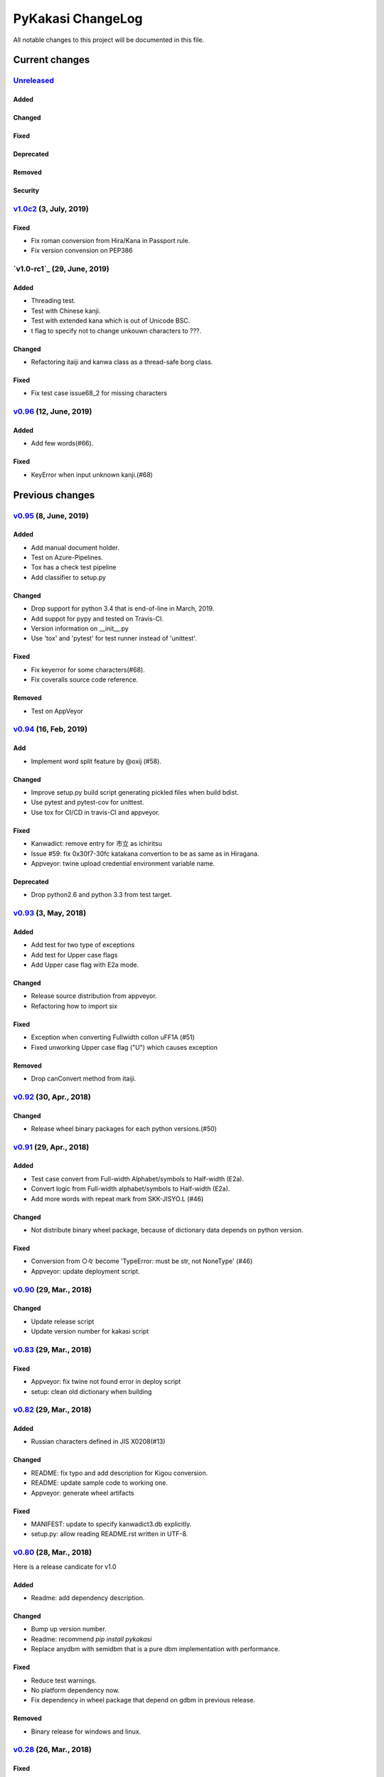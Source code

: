==================
PyKakasi ChangeLog
==================

All notable changes to this project will be documented in this file.

***************
Current changes
***************

`Unreleased`_
=============

Added
-----

Changed
-------

Fixed
-----

Deprecated
----------

Removed
-------

Security
--------

`v1.0c2`_ (3, July, 2019)
============================

Fixed
-----

* Fix roman conversion from Hira/Kana in Passport rule.
* Fix version convension on PEP386


`v1.0-rc1`_ (29, June, 2019)
============================

Added
-----

* Threading test.
* Test with Chinese kanji.
* Test with extended kana which is out of Unicode BSC.
* t flag to specify not to change unkouwn characters to ???.

Changed
-------

* Refactoring itaiji and kanwa class as a thread-safe borg class.

Fixed
-----

* Fix test case issue68_2 for missing characters


`v0.96`_ (12, June, 2019)
========================

Added
-----

* Add few words(#66).
Fixed
-----

* KeyError when input unknown kanji.(#68)

****************
Previous changes
****************

`v0.95`_ (8, June, 2019)
========================

Added
-----

* Add manual document holder.
* Test on Azure-Pipelines.
* Tox has a check test pipeline
* Add classifier to setup.py

Changed
-------

* Drop support for python 3.4 that is end-of-line in March, 2019.
* Add suppot for pypy and tested on Travis-CI.
* Version information on __init__.py
* Use 'tox' and 'pytest' for test runner instead of 'unittest'.

Fixed
-----

* Fix keyerror for some characters(#68).
* Fix coveralls source code reference.

Removed
----------

* Test on AppVeyor

`v0.94`_ (16, Feb, 2019)
========================

Add
---

* Implement word split feature by @oxij (#58).

Changed
-------

* Improve setup.py build script generating pickled files when build bdist.
* Use pytest and pytest-cov for unittest.
* Use tox for CI/CD in travis-CI and appveyor.

Fixed
-----

* Kanwadict: remove entry for 市立 as ichiritsu
* Issue #59: fix 0x30f7-30fc katakana convertion to be as same as in Hiragana.
* Appveyor: twine upload credential environment variable name.

Deprecated
----------

* Drop python2.6 and python 3.3 from test target.

`v0.93`_ (3, May, 2018)
=========================

Added
-----

* Add test for two type of exceptions
* Add test for Upper case flags
* Add Upper case flag with E2a mode.

Changed
-------

* Release source distribution from appveyor.
* Refactoring how to import six

Fixed
-----

* Exception when converting Fullwidth collon \uFF1A (#51)
* Fixed unworking Upper case flag ("U") which causes exception

Removed
-------

* Drop canConvert method from itaiji.


`v0.92`_ (30, Apr., 2018)
=========================

Changed
-------

* Release wheel binary packages for each python versions.(#50)


`v0.91`_ (29, Apr., 2018)
=========================

Added
-----

* Test case convert from Full-width Alphabet/symbols to Half-width (E2a).
* Convert logic from Full-width alphabet/symbols to Half-width (E2a).
* Add more words with repeat mark from SKK-JISYO.L (#46)

Changed
--------

* Not distribute binary wheel package, because of dictionary data depends on python version.

Fixed
-----

* Conversion from ○々 become 'TypeError: must be str, not NoneType' (#46)
* Appveyor: update deployment script.


`v0.90`_ (29, Mar., 2018)
=========================

Changed
-------

* Update release script
* Update version number for kakasi script


`v0.83`_ (29, Mar., 2018)
=========================

Fixed
-----

* Appveyor: fix twine not found error in deploy script 
* setup: clean old dictionary when building


`v0.82`_ (29, Mar., 2018)
=========================

Added
-----

* Russian characters defined in JIS X0208(#13)

Changed
-------

* README: fix typo and add description for Kigou conversion.
* README: update sample code to working one.
* Appveyor: generate wheel artifacts 

Fixed
-----

* MANIFEST: update to specify kanwadict3.db explicitly.
* setup.py: allow reading README.rst written in UTF-8. 

`v0.80`_ (28, Mar., 2018)
=========================

Here is a release candicate for v1.0

Added
-----

* Readme: add dependency description.

Changed
-------

* Bump up version number.
* Readme: recommend `pip install pykakasi`
* Replace anydbm with semidbm that is a pure dbm implementation with performance.

Fixed
-----

* Reduce test warnings.
* No platform dependency now.
* Fix dependency in wheel package that depend on gdbm in previous release.

Removed
-------

* Binary release for windows and linux.


`v0.28`_  (26, Mar., 2018)
==========================

Fixed
-----

* wheel platform tag for linux is now manylinux1_i686 or _x86_64

`v0.26`_ (26, Mar., 2018)
=========================

Changed
-------

* Use six for python 2 and 3 compatility code.

Fixed
-----

* Build wheel with platform names.

`v0.25`_ (25, Mar., 2018)
=========================


Added
-----

* Test on Python 3.5 and Python 3.6
* Test on Windows using AppVeyor
* Mesure test coverage and monitor on coveralls.io

Changed
-------

* Move dictionary data to pykakasi/data
* Build dictionary when setup.py build
* Recoomend installation from github source not pypi. (#17)
* Converter configuration become per instance not class wide.

Fixed
-----

* kakasi.py: Fix exception class name typo of InvalidFlagValueException
* kakasi.py, h2a.py, k2a.py: Do not import all exception class.
* test_genkanwadict.py: Multi platform support for temp directory(#27). 
* setup.py: change _pre_build() to pre_build() (#17).

`v0.23`_ (25, May., 2014)
=========================

* Support following options in kakasi command.

 - same as original kakasi::

    -J{aKH} -K{aH} -H{aK} -E{a}
    -rk -rh
    -w -s -S -C

 - additional options::

    -v --version -h --help
    -O --output: output file
    -I --input: input file

* Change default behavior as almost same
  as original kakasi
* Zenkaku numbers conversion
* Passport roman conversion table


`v0.22`_ (3, May., 2014)
========================

* Introduced kakasi command
* Symbols support

`v0.21`_ (27, April., 2014)
===========================

* Wakati conversion support

`v0.20`_ (27, April., 2014)
===========================

* Pickled roman tables

Version 0.10 (25, April, 2014)
==============================

* Work on python 2.6, 2.7, 3.3, 3.4
  (Thanks @FGtatsuro)
* Kunrei and Hepburn roman table


.. _Unreleased: https://github.com/miurahr/pykakasi/compare/v1.0c2...HEAD
.. _v1.0c2: https://github.com/miurahr/pykakasi/compare/v0.96...v1.0c2
.. _v0.96: https://github.com/miurahr/pykakasi/compare/v0.95...v0.96
.. _v0.95: https://github.com/miurahr/pykakasi/compare/v0.94...v0.95
.. _v0.94: https://github.com/miurahr/pykakasi/compare/v0.93...v0.94
.. _v0.93: https://github.com/miurahr/pykakasi/compare/v0.92...v0.93
.. _v0.92: https://github.com/miurahr/pykakasi/compare/v0.91...v0.92
.. _v0.91: https://github.com/miurahr/pykakasi/compare/v0.90...v0.91
.. _v0.90: https://github.com/miurahr/pykakasi/compare/v0.83...v0.90
.. _v0.83: https://github.com/miurahr/pykakasi/compare/v0.82...v0.83
.. _v0.82: https://github.com/miurahr/pykakasi/compare/v0.80...v0.82
.. _v0.80: https://github.com/miurahr/pykakasi/compare/v0.28...v0.80
.. _v0.28: https://github.com/miurahr/pykakasi/compare/v0.26...v0.28
.. _v0.26: https://github.com/miurahr/pykakasi/compare/v0.25...v0.26
.. _v0.25: https://github.com/miurahr/pykakasi/compare/v0.23...v0.25
.. _v0.23: https://github.com/miurahr/pykakasi/compare/v0.22...v0.23
.. _v0.22: https://github.com/miurahr/pykakasi/compare/v0.21...v0.22
.. _v0.21: https://github.com/miurahr/pykakasi/compare/v0.20...v0.21
.. _v0.20: https://github.com/miurahr/pykakasi/compare/v0.10...v0.20
